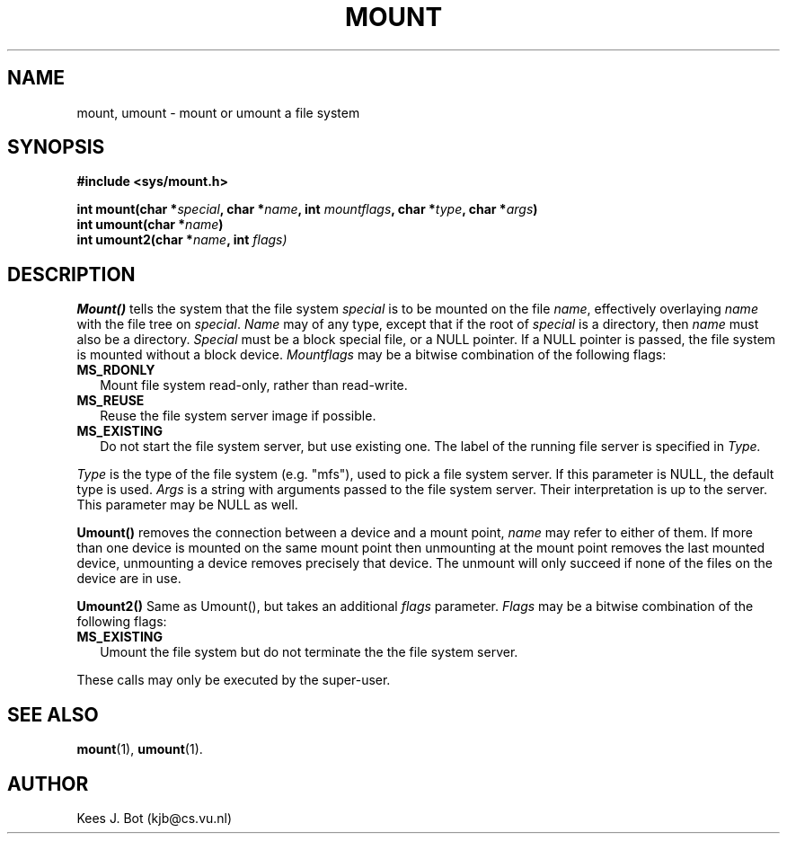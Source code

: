 .TH MOUNT 2
.SH NAME
mount, umount \- mount or umount a file system
.SH SYNOPSIS
.ft B
.nf
#include <sys/mount.h>

int mount(char *\fIspecial\fP, char *\fIname\fP, int \fImountflags\fP, char *\fItype\fP, char *\fIargs\fP)
int umount(char *\fIname\fP)
int umount2(char *\fIname\fP, int \fIflags)
.fi
.ft P
.SH DESCRIPTION
.B Mount()
tells the system that the file system
.I special
is to be mounted on the file
.IR name ,
effectively overlaying
.I name
with the file tree on
.IR special .
.I Name
may of any type, except that if the root of
.I special
is a directory, then
.I name
must also be a directory.
.I Special
must be a block special file, or a NULL pointer.
If a NULL pointer is passed, the file system is
mounted without a block device.
.I Mountflags
may be a bitwise combination of the following flags:
.TP 2
.B MS_RDONLY
Mount file system read-only, rather than read-write.
.TP
.B MS_REUSE
Reuse the file system server image if possible.
.TP
.B MS_EXISTING
Do not start the file system server, but use existing one. The label of 
the running file server is specified in 
.I Type.
.PP
.I Type
is the type of the file system (e.g. "mfs"), used to pick a file system server.
If this parameter is NULL, the default type is used.
.I Args
is a string with arguments passed to the file system server.
Their interpretation is up to the server.
This parameter may be NULL as well.
.PP
.B Umount()
removes the connection between a device and a mount point,
.I name
may refer to either of them.  If more than one device is mounted on the
same mount point then unmounting at the mount point removes the last mounted
device, unmounting a device removes precisely that device.  The unmount will
only succeed if none of the files on the device are in use.
.PP
.B Umount2()
Same as Umount(), but takes an additional 
.I flags
parameter. 
.I Flags 
may be a bitwise combination of the following flags:
.TP 2
.B MS_EXISTING
Umount the file system but do not terminate the the file system server.
.PP
These calls may only be executed by the super-user.
.SH "SEE ALSO"
.BR mount (1),
.BR umount (1).
.SH AUTHOR
Kees J. Bot (kjb@cs.vu.nl)
